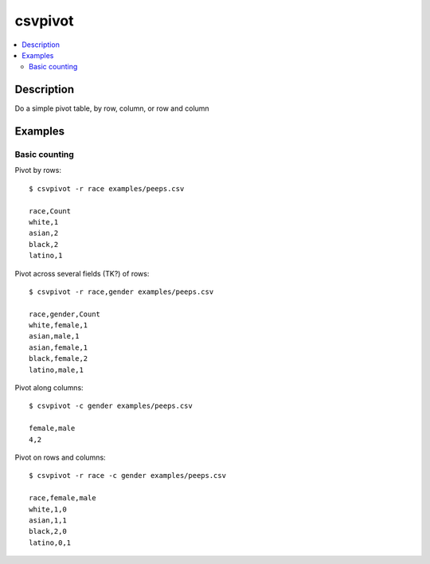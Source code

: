 ********
csvpivot
********

.. contents:: :local:


Description
===========

Do a simple pivot table, by row, column, or row and column



Examples
========


Basic counting
--------------

Pivot by rows::

    $ csvpivot -r race examples/peeps.csv

    race,Count
    white,1
    asian,2
    black,2
    latino,1

Pivot across several fields (TK?) of rows::

    $ csvpivot -r race,gender examples/peeps.csv

    race,gender,Count
    white,female,1
    asian,male,1
    asian,female,1
    black,female,2
    latino,male,1

Pivot along columns::

    $ csvpivot -c gender examples/peeps.csv

    female,male
    4,2


Pivot on rows and columns::

    $ csvpivot -r race -c gender examples/peeps.csv

    race,female,male
    white,1,0
    asian,1,1
    black,2,0
    latino,0,1
